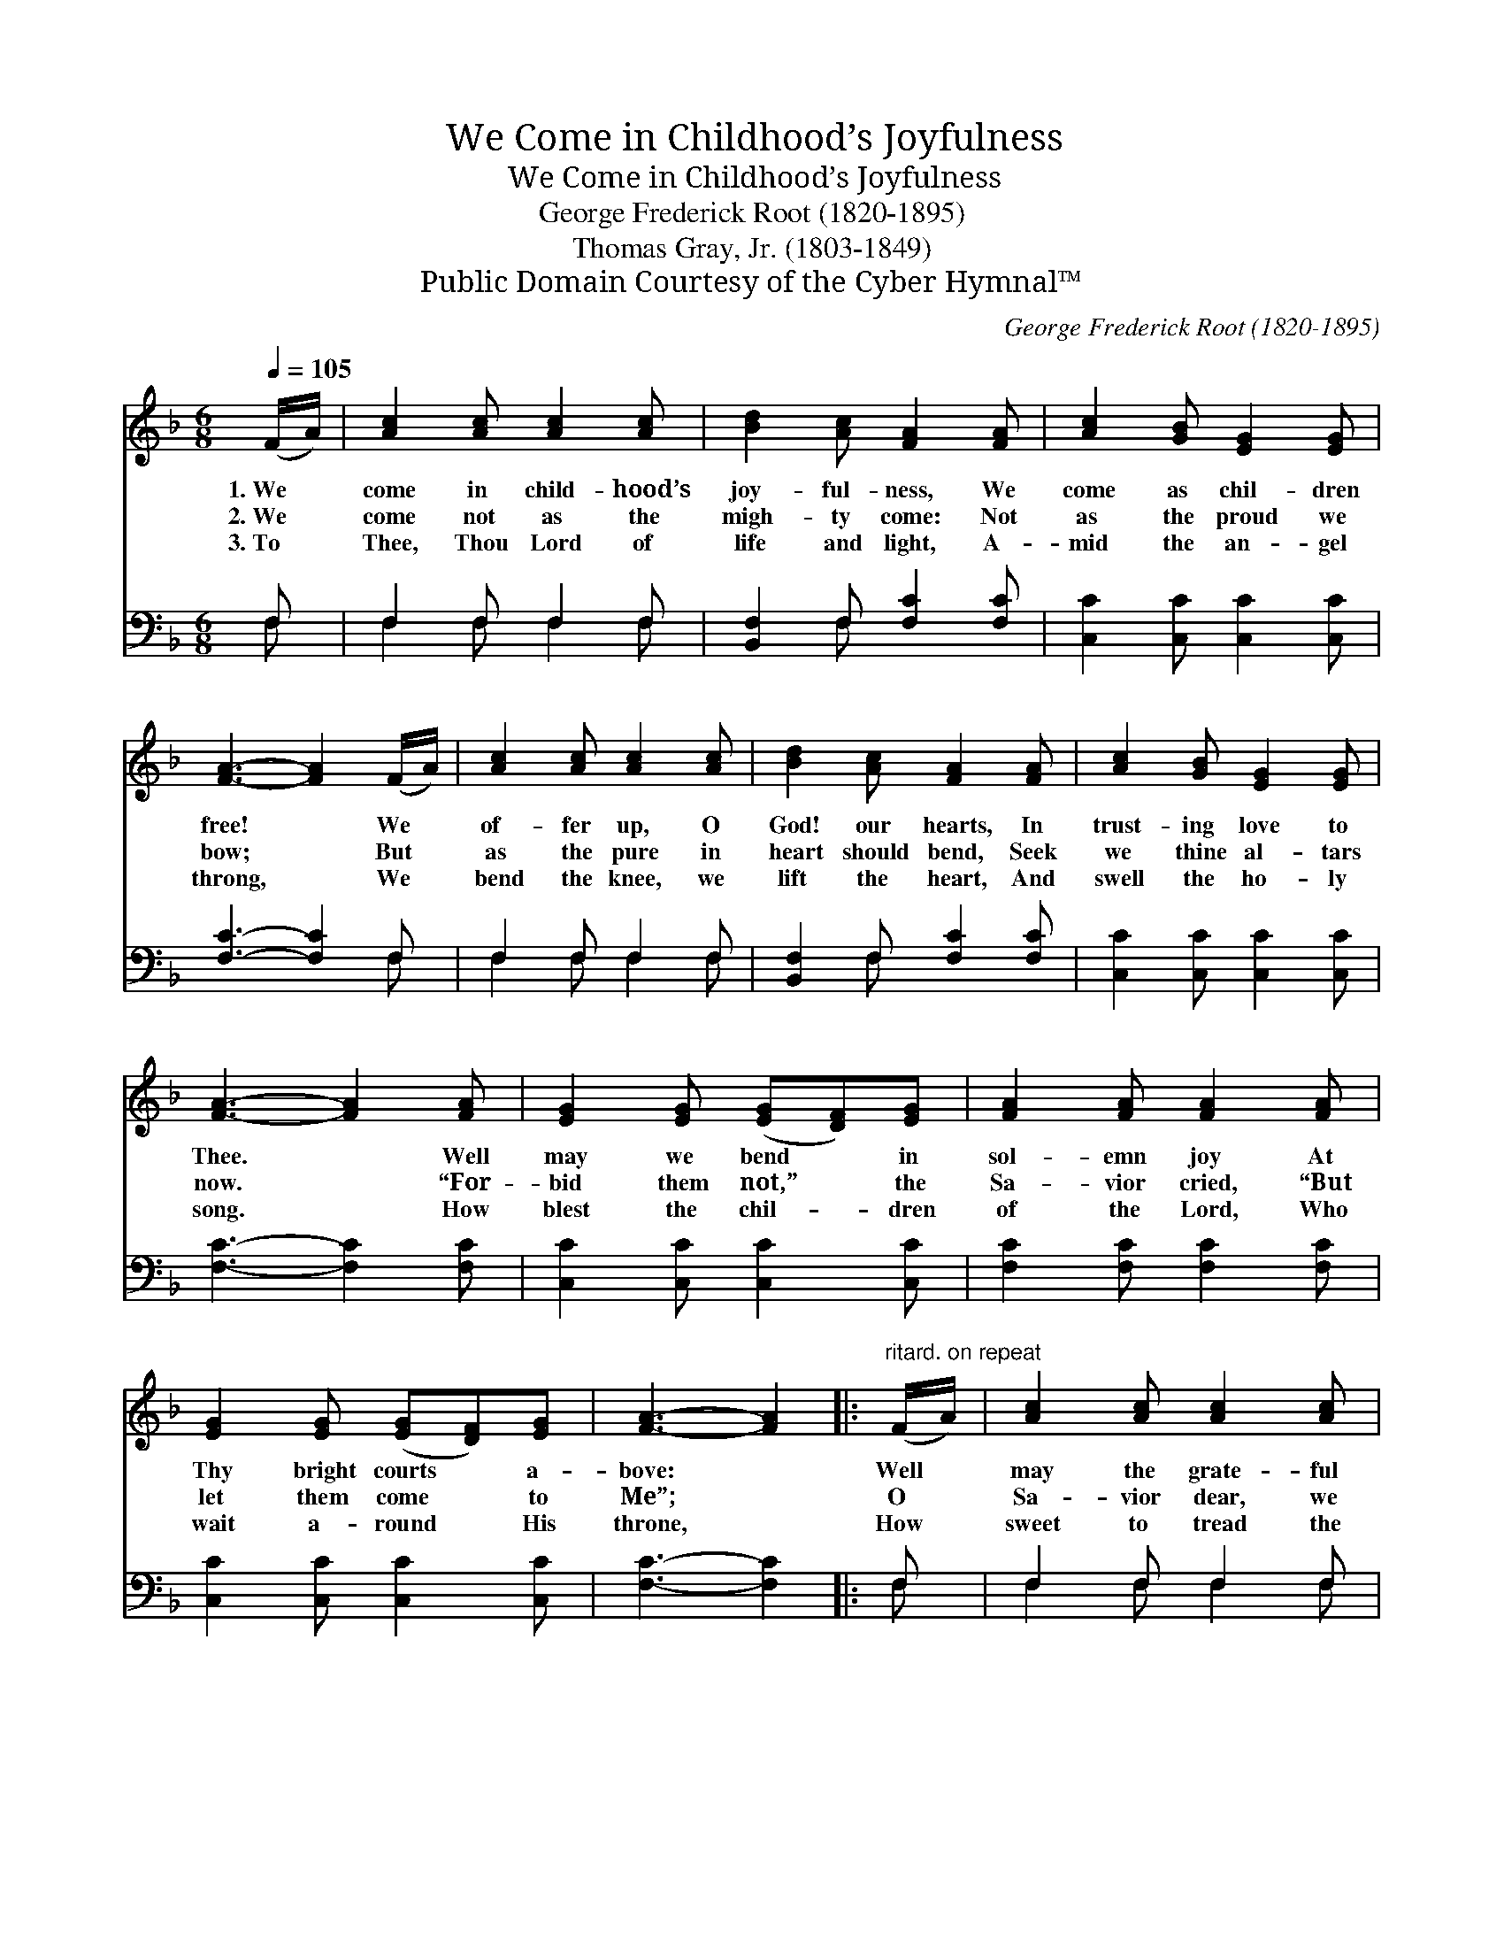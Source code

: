 X:1
T:We Come in Childhood’s Joyfulness
T:We Come in Childhood’s Joyfulness
T:George Frederick Root (1820-1895)
T:Thomas Gray, Jr. (1803-1849)
T:Public Domain Courtesy of the Cyber Hymnal™
C:George Frederick Root (1820-1895)
Z:Public Domain
Z:Courtesy of the Cyber Hymnal™
%%score 1 ( 2 3 )
L:1/8
Q:1/4=105
M:6/8
K:F
V:1 treble 
V:2 bass 
V:3 bass 
V:1
 (F/A/) | [Ac]2 [Ac] [Ac]2 [Ac] | [Bd]2 [Ac] [FA]2 [FA] | [Ac]2 [GB] [EG]2 [EG] | %4
w: 1.~We *|come in child- hood’s|joy- ful- ness, We|come as chil- dren|
w: 2.~We *|come not as the|migh- ty come: Not|as the proud we|
w: 3.~To *|Thee, Thou Lord of|life and light, A-|mid the an- gel|
 [FA]3- [FA]2 (F/A/) | [Ac]2 [Ac] [Ac]2 [Ac] | [Bd]2 [Ac] [FA]2 [FA] | [Ac]2 [GB] [EG]2 [EG] | %8
w: free! * We *|of- fer up, O|God! our hearts, In|trust- ing love to|
w: bow; * But *|as the pure in|heart should bend, Seek|we thine al- tars|
w: throng, * We *|bend the knee, we|lift the heart, And|swell the ho- ly|
 [FA]3- [FA]2 [FA] | [EG]2 [EG] ([EG][DF])[EG] | [FA]2 [FA] [FA]2 [FA] | %11
w: Thee. * Well|may we bend * in|sol- emn joy At|
w: now. * “For-|bid them not,” * the|Sa- vior cried, “But|
w: song. * How|blest the chil- * dren|of the Lord, Who|
 [EG]2 [EG] ([EG][DF])[EG] | [FA]3- [FA]2 |:"^ritard. on repeat" (F/A/) | [Ac]2 [Ac] [Ac]2 [Ac] | %15
w: Thy bright courts * a-|bove: *|Well *|may the grate- ful|
w: let them come * to|Me”; *|O *|Sa- vior dear, we|
w: wait a- round * His|throne, *|How *|sweet to tread the|
 [Bd]2 [Ac] [FA]2 [FA] | [Ac]2 [GB] [EG]2 [EG] | [FA]3- [FA]2 :| %18
w: child re- joice In|such a Fa- ther’s|love. *|
w: hear Thy call, We|come, we come to|Thee. *|
w: path that leads To|yon- der hea- venly|home. *|
V:2
 F, | F,2 F, F,2 F, | [B,,F,]2 F, [F,C]2 [F,C] | [C,C]2 [C,C] [C,C]2 [C,C] | [F,C]3- [F,C]2 F, | %5
 F,2 F, F,2 F, | [B,,F,]2 F, [F,C]2 [F,C] | [C,C]2 [C,C] [C,C]2 [C,C] | [F,C]3- [F,C]2 [F,C] | %9
 [C,C]2 [C,C] [C,C]2 [C,C] | [F,C]2 [F,C] [F,C]2 [F,C] | [C,C]2 [C,C] [C,C]2 [C,C] | %12
 [F,C]3- [F,C]2 |: F, | F,2 F, F,2 F, | [B,,F,]2 F, [F,C]2 [F,C] | [C,C]2 [C,C] [C,C]2 [C,C] | %17
 [F,C]3- [F,C]2 :| %18
V:3
 F, | F,2 F, F,2 F, | x2 F, x3 | x6 | x5 F, | F,2 F, F,2 F, | x2 F, x3 | x6 | x6 | x6 | x6 | x6 | %12
 x5 |: F, | F,2 F, F,2 F, | x2 F, x3 | x6 | x5 :| %18

